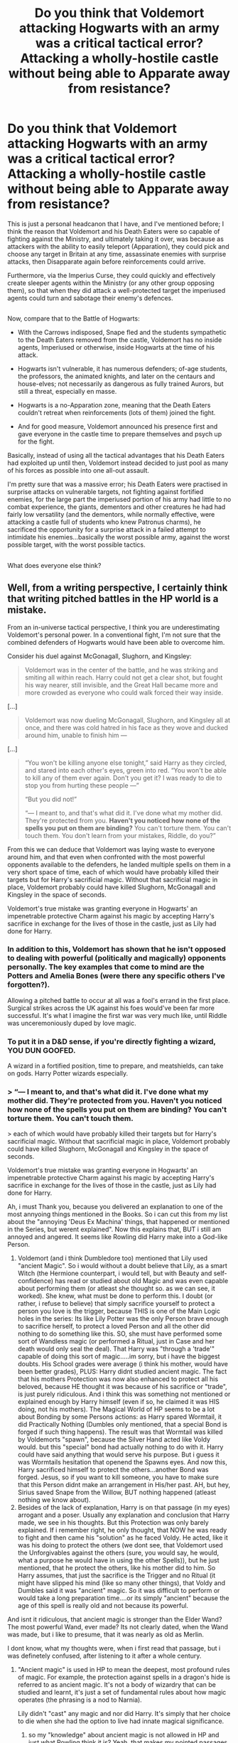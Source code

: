 #+TITLE: Do you think that Voldemort attacking Hogwarts with an army was a critical tactical error? Attacking a wholly-hostile castle without being able to Apparate away from resistance?

* Do you think that Voldemort attacking Hogwarts with an army was a critical tactical error? Attacking a wholly-hostile castle without being able to Apparate away from resistance?
:PROPERTIES:
:Author: Avaday_Daydream
:Score: 22
:DateUnix: 1524389816.0
:DateShort: 2018-Apr-22
:FlairText: Discussion
:END:
This is just a personal headcanon that I have, and I've mentioned before; I think the reason that Voldemort and his Death Eaters were so capable of fighting against the Ministry, and ultimately taking it over, was because as attackers with the ability to easily teleport (Apparation), they could pick and choose any target in Britain at any time, assassinate enemies with surprise attacks, then Disapparate again before reinforcements could arrive.

Furthermore, via the Imperius Curse, they could quickly and effectively create sleeper agents within the Ministry (or any other group opposing them), so that when they did attack a well-protected target the imperiused agents could turn and sabotage their enemy's defences.

** 
   :PROPERTIES:
   :CUSTOM_ID: section
   :END:
Now, compare that to the Battle of Hogwarts:

- With the Carrows indisposed, Snape fled and the students sympathetic to the Death Eaters removed from the castle, Voldemort has no inside agents, Imperiused or otherwise, inside Hogwarts at the time of his attack.

- Hogwarts isn't vulnerable, it has numerous defenders; of-age students, the professors, the animated knights, and later on the centaurs and house-elves; not necessarily as dangerous as fully trained Aurors, but still a threat, especially en masse.

- Hogwarts is a no-Apparation zone, meaning that the Death Eaters couldn't retreat when reinforcements (lots of them) joined the fight.

- And for good measure, Voldemort announced his presence first and gave everyone in the castle time to prepare themselves and psych up for the fight.

Basically, instead of using all the tactical advantages that his Death Eaters had exploited up until then, Voldemort instead decided to just pool as many of his forces as possible into one all-out assault.

I'm pretty sure that was a massive error; his Death Eaters were practised in surprise attacks on vulnerable targets, not fighting against fortified enemies, for the large part the imperiused portion of his army had little to no combat experience, the giants, dementors and other creatures he had had fairly low versatility (and the dementors, while normally effective, were attacking a castle full of students who knew Patronus charms), he sacrificed the opportunity for a surprise attack in a failed attempt to intimidate his enemies...basically the worst possible army, against the worst possible target, with the worst possible tactics.

** 
   :PROPERTIES:
   :CUSTOM_ID: section-1
   :END:
What does everyone else think?


** Well, from a writing perspective, I certainly think that writing pitched battles in the HP world is a mistake.

From an in-universe tactical perspective, I think you are underestimating Voldemort's personal power. In a conventional fight, I'm not sure that the combined defenders of Hogwarts would have been able to overcome him.

Consider his duel against McGonagall, Slughorn, and Kingsley:

#+begin_quote
  Voldemort was in the center of the battle, and he was striking and smiting all within reach. Harry could not get a clear shot, but fought his way nearer, still invisible, and the Great Hall became more and more crowded as everyone who could walk forced their way inside.
#+end_quote

[...]

#+begin_quote
  Voldemort was now dueling McGonagall, Slughorn, and Kingsley all at once, and there was cold hatred in his face as they wove and ducked around him, unable to finish him ---
#+end_quote

[...]

#+begin_quote
  “You won't be killing anyone else tonight,” said Harry as they circled, and stared into each other's eyes, green into red. “You won't be able to kill any of them ever again. Don't you get it? I was ready to die to stop you from hurting these people ---”

  “But you did not!”

  “--- I meant to, and that's what did it. I've done what my mother did. They're protected from you. *Haven't you noticed how none of the spells you put on them are binding?* You can't torture them. You can't touch them. You don't learn from your mistakes, Riddle, do you?”
#+end_quote

From this we can deduce that Voldemort was laying waste to everyone around him, and that even when confronted with the most powerful opponents available to the defenders, he landed multiple spells on them in a very short space of time, each of which would have probably killed their targets but for Harry's sacrificial magic. Without that sacrificial magic in place, Voldemort probably could have killed Slughorn, McGonagall and Kingsley in the space of seconds.

Voldemort's true mistake was granting everyone in Hogwarts' an impenetrable protective Charm against his magic by accepting Harry's sacrifice in exchange for the lives of those in the castle, just as Lily had done for Harry.
:PROPERTIES:
:Author: Taure
:Score: 26
:DateUnix: 1524397686.0
:DateShort: 2018-Apr-22
:END:

*** In addition to this, Voldemort has shown that he isn't opposed to dealing with powerful (politically and magically) opponents personally. The key examples that come to mind are the Potters and Amelia Bones (were there any specific others I've forgotten?).

Allowing a pitched battle to occur at all was a fool's errand in the first place. Surgical strikes across the UK against his foes would've been far more successful. It's what I imagine the first war was very much like, until Riddle was unceremoniously duped by love magic.
:PROPERTIES:
:Author: SomeKibble
:Score: 16
:DateUnix: 1524400511.0
:DateShort: 2018-Apr-22
:END:


*** To put it in a D&D sense, if you're directly fighting a wizard, YOU DUN GOOFED.

A wizard in a fortified position, time to prepare, and meatshields, can take on gods. Harry Potter wizards especially.
:PROPERTIES:
:Author: RumuLovesYou
:Score: 9
:DateUnix: 1524406976.0
:DateShort: 2018-Apr-22
:END:


*** > “--- I meant to, and that's what did it. I've done what my mother did. They're protected from you. *Haven't you noticed how none of the spells you put on them are binding?* You can't torture them. You can't touch them.

> each of which would have probably killed their targets but for Harry's sacrificial magic. Without that sacrificial magic in place, Voldemort probably could have killed Slughorn, McGonagall and Kingsley in the space of seconds.

Voldemort's true mistake was granting everyone in Hogwarts' an impenetrable protective Charm against his magic by accepting Harry's sacrifice in exchange for the lives of those in the castle, just as Lily had done for Harry.

Ah, i must Thank you, because you delivered an explanation to one of the most annyoing things mentioned in the Books. So i can cut this from my list about the "annoying 'Deus Ex Machina' things, that happened or mentioned in the Series, but werent explained". Now this explains that, BUT i still am annoyed and angered. It seems like Rowling did Harry make into a God-like Person.

1. Voldemort (and i think Dumbledore too) mentioned that Lily used "ancient Magic". So i would without a doubt believe that Lily, as a smart Witch (the Hermione counterpart, i would tell, but with Beauty and self-confidence) has read or studied about old Magic and was even capable about performing them (or atleast she thought so. as we can see, it worked). She knew, what must be done to perform this. I doubt (or rather, i refuse to believe) that simply sacrifice yourself to protect a person you love is the trigger, because THIS is one of the Main Logic holes in the series: Its like Lily Potter was the only Person brave enough to sacrifice herself, to protect a loved Person and all the other did nothing to do something like this. SO, she must have performed some sort of Wandless magic (or performed a Ritual, just in Case and her death would only seal the deal). That Harry was "through a 'trade'" capable of doing this sort of magic.....im sorry, but i have the biggest doubts. His School grades were average (i think his mother, would have been better grades), PLUS: Harry didnt studied ancient magic. The fact that his mothers Protection was now also enhanced to protect all his beloved, because HE thought it was because of his sacrifice or "trade", is just purely ridiculous. And i think this was something not mentioned or explained enough by Harry himself (even if so, he claimed it was HIS doing, not his mothers). The Magical World of HP seems to be a lot about Bonding by some Persons actions: as Harry spared Wormtail, it did Practically Nothing (Dumbles only mentioned, that a special Bond is forged if such thing happens). The result was that Wormtail was killed by Voldemorts "spawn", because the Silver Hand acted like Voldy would. but this "special" bond had actually nothing to do with it. Harry could have said anything that would serve his purpose. But i guess it was Wormtails hesitation that openend the Spawns eyes. And now this, Harry sacrificed himself to protect the others...another Bond was forged. Jesus, so if you want to kill someone, you have to make sure that this Person didnt make an arrangement in His/her past. AH, but hey, Sirius saved Snape from the Willow, BUT nothing happened (atleast nothing we know about).
2. Besides of the lack of explanation, Harry is on that passage (in my eyes) arrogant and a poser. Usually any explanation and conclusion that Harry made, we see in his thoughts. But this Protection was only barely explained. If i remember right, he only thought, that NOW he was ready to fight and then came his "solution" as he faced Voldy. He acted, like it was his doing to protect the others (we dont see, that Voldemort used the Unforgivables against the others (sure, you would say, he would, what a purpose he would have in using the other Spells)), but he just mentioned, that he protect the others, like his mother did to him. So Harry assumes, that just the sacrifice is the Trigger and no Ritual (it might have slipped his mind (like so many other things), that Voldy and Dumbles said it was "ancient" magic. So it was difficult to perform or would take a long preparation time....or its simply "ancient" because the age of this spell is really old and not because its powerful.

And isnt it ridiculous, that ancient magic is stronger than the Elder Wand? The most powerful Wand, ever made? Its not clearly dated, when the Wand was made, but i like to presume, that it was nearly as old as Merlin.

I dont know, what my thoughts were, when i first read that passage, but i was definetely confused, after listening to it after a whole century.
:PROPERTIES:
:Author: Atomstern
:Score: 0
:DateUnix: 1524430488.0
:DateShort: 2018-Apr-23
:END:

**** "Ancient magic" is used in HP to mean the deepest, most profound rules of magic. For example, the protection against spells in a dragon's hide is referred to as ancient magic. It's not a body of wizardry that can be studied and learnt, it's just a set of fundamental rules about how magic operates (the phrasing is a nod to Narnia).

Lily didn't "cast" any magic and nor did Harry. It's simply that her choice to die when she had the option to live had innate magical significance.
:PROPERTIES:
:Author: Taure
:Score: 7
:DateUnix: 1524431505.0
:DateShort: 2018-Apr-23
:END:

***** so my "knowledge" about ancient magic is not allowed in HP and just what Rowling think it is? Yeah, that makes my pointed passages even more frustrating.

> It's not a body of wizardry that can be studied and learnt

you mention Narnia, so different Universe. But if this also counts for HP, then the whole learning and studying in the Magical School is worthless, because all Students already have the Power to perform this magic, they just need to be "aware" of. Example for what i mean: Neville can perform the Alohomora and envies all his Pals for doing it with perfection

Neville: "That so unfair, i want to perform this useful spell to"

Pal: "Oh, but of course, you can do it. You just have to be aware, that anybody can do all spells, so even you"

Neville concentrates "i am able to do it, so i want to do it" and suddenly, he perfoms the spells as perfect as any other of his Friends....without practicing....just because he made himself aware, that Anyone can do any sort of Magic, no matter how much s/he trains.
:PROPERTIES:
:Author: Atomstern
:Score: -1
:DateUnix: 1524436639.0
:DateShort: 2018-Apr-23
:END:

****** [deleted]
:PROPERTIES:
:Score: 8
:DateUnix: 1524440255.0
:DateShort: 2018-Apr-23
:END:

******* All good stuff. Slight disagreement. I'd argue the method Riddle used to regain his body in GoF would count as a ritual. Same with the method to create Horcruxes (murder, followed by a specific spell). They might not be called rituals but the term seems to apply.
:PROPERTIES:
:Author: MindForgedManacle
:Score: 3
:DateUnix: 1524494230.0
:DateShort: 2018-Apr-23
:END:

******** [deleted]
:PROPERTIES:
:Score: 2
:DateUnix: 1524496195.0
:DateShort: 2018-Apr-23
:END:

********* i have to snicker here:

>" especially the scene in the graveyard. That's almost certainly a ritual. "

i beg for Pardon, but Wormtail is gathering ingredients and casting some sort of summoning. I guess we can certainly assume, that he isnt brewing a strong Potion, do we? :) If i remembering correctly, Voldemort or Wormtail even called this procedure a Ritual.
:PROPERTIES:
:Author: Atomstern
:Score: 2
:DateUnix: 1524516392.0
:DateShort: 2018-Apr-24
:END:


********* Hry, don't sweat it. They are rather rare, if they exist. I rather like fanon where rituals are delved into (I'm doing one now where a witch coven does a ritual to make Morgana their family goddess).
:PROPERTIES:
:Author: MindForgedManacle
:Score: 1
:DateUnix: 1524501690.0
:DateShort: 2018-Apr-23
:END:


******** Yes, the creation of a Horcrux can indeed be seen as a Ritual (in Voldys View: the ritual for immortality. One Horcrux is enough, but he saw himself as a Bigger Personality so he attempted to create 7)
:PROPERTIES:
:Author: Atomstern
:Score: 2
:DateUnix: 1524516468.0
:DateShort: 2018-Apr-24
:END:


******* about the 2nd Point. Didnt Trelawney count exactly 13 Person on the Table? She refused to sit, because she would be the last 13th Person. So she didnt counted Scabbers...or to go even more, her "Prophecy" was wrong from the Beginning, since it was already 13 People on the Table and she was the 14th.
:PROPERTIES:
:Author: Atomstern
:Score: 1
:DateUnix: 1524516612.0
:DateShort: 2018-Apr-24
:END:

******** [deleted]
:PROPERTIES:
:Score: 3
:DateUnix: 1524526867.0
:DateShort: 2018-Apr-24
:END:

********* >"It was Professor Trelawney, gliding

toward them as though on wheels. She had put on a green sequined

dress in honor of the occasion, making her look more than ever like

a glittering, oversized dragonfly.

“Sibyll, this is a pleasant surprise!” said Dumbledore, standing

up."

>"And he did indeed draw a chair in midair with his wand, which

revolved for a few seconds before falling with a thud between Professors

Snape and McGonagall. Professor Trelawney, however, did

not sit down; her enormous eyes had been roving around the table,

and she suddenly uttered a kind of soft scream.

“I dare not, Headmaster! If I join the table, we shall be thirteen!

Nothing could be more unlucky! Never forget that when thirteen

dine together, the first to rise will be the first to die!”"

As we can read on here, Trelawney DID NOT joined them yet! She is still standing beside the Table, a couple of steps away and i think its stupid of her not to tell Dumbles as a Warning, that he will die. "**Never forget that when thirteen dine together, the first to rise will die**" Dumbles was rising before she joined (sit down). To be Fair: Its not described if Ron did take Scabbers with him to Lunch (could be possible, that he locked him away in their Bedroom or Trunk). Please Remember: >"Full to bursting with Christmas

dinner and still wearing their party hats, Harry and Ron got

up first from the table and she shrieked loudly.

“My dears! Which of you left his seat first? Which?”

“Dunno,” said Ron, looking uneasily at Harry."

So, she saw Ron and Harry stand up on the same time. Why else would she be bothered on them instead of bothering Dumbles? As i said, its not described if Ron took Scabbers with himself, if so, Trelawneys Message was pointless from the beginning, without her knowing it, but if not, the 13 only counted the moment, she sit with them.
:PROPERTIES:
:Author: Atomstern
:Score: 1
:DateUnix: 1524589400.0
:DateShort: 2018-Apr-24
:END:

********** [deleted]
:PROPERTIES:
:Score: 2
:DateUnix: 1524669757.0
:DateShort: 2018-Apr-25
:END:

*********** oh, I understand, what you are saying, but your Logic is wrong (in my eyes). You see, IF Trelawney considered Dumbles to die, she would have told him. And of course, the FULL Phrase is Important. "IF i join", YET she hasnt, SO nothing happens...unless of course Rowling made a mistake and wanted to claim that Trelawney indeed joined "already", but why would she show concern about this unlucky thing when its to late? As Dumbles stands up (he leaves, so its 11) to welcome her and conjure a Chair, she joins reluctantly. NOW they are 13 and she indeed was the 13th. Trelawney was shocked, when Ron and Harry were standing.

But Trelawney clearly said "IF i Join", means, she hasnt Joined them YET, so nothing happens to poor Dumbles. It is true, that of these 13 Dumbles was the unlucky one, but i Doubt that Rowling has forseen this (its my Opinion). She just wanted Dumbles to die, so that the most important Protection for the light side and Harry and a Mentor for said Person would vanish and Harry would be on his own.

There is no Threat about Dumbles, because Sybill didnt/hasnt joined them yet...she pointed it out herself. Its actually obvious, but if you want to believe it the way you stated untill now, i wont interfere.

Oh wait. You want to say, that Trelawneys Prophecy did occur, BECAUSE it were 13 People from the Beginning? You have been counted Wormtail from the Beginning! Ah....now if this is right, things are clear. So that Ron and Harry both standing was a red Hering....hmm, ok. But i still have my doubts about that Rowling has forseen/planned this, but as long as she wont admit it, we can only speculate.
:PROPERTIES:
:Author: Atomstern
:Score: 1
:DateUnix: 1524689109.0
:DateShort: 2018-Apr-26
:END:

************ Hey, Atomstern, just a quick heads-up:\\
*untill* is actually spelled *until*. You can remember it by *one l at the end*.\\
Have a nice day!

^{^{^{^{The}}}} ^{^{^{^{parent}}}} ^{^{^{^{commenter}}}} ^{^{^{^{can}}}} ^{^{^{^{reply}}}} ^{^{^{^{with}}}} ^{^{^{^{'delete'}}}} ^{^{^{^{to}}}} ^{^{^{^{delete}}}} ^{^{^{^{this}}}} ^{^{^{^{comment.}}}}
:PROPERTIES:
:Author: CommonMisspellingBot
:Score: 1
:DateUnix: 1524689128.0
:DateShort: 2018-Apr-26
:END:


**** If it helps any, 'as old as Merlin' only takes you back around the year 500 or so. Hogwarts actually predates Arthurian time periods by a disgustingly large amount of time considering the kind of castle it is usually presented as.

Also in Arthurian myth Merlin aged backwards and was a baptised and thus de-evilled attempt at creating the anti-christ in some versions.

This has no bearing on anything, but it is amusing to me to think the potterverse wizards venerate a (failed) antichrist and irl religious anti-Potter activists never raised that point.
:PROPERTIES:
:Author: RumuLovesYou
:Score: 1
:DateUnix: 1524688578.0
:DateShort: 2018-Apr-26
:END:


**** u/difinity1:
#+begin_quote
  Ah, i must Thank you, because you delivered an explanation to one of the most annyoing things mentioned in the Books. So i can cut this from my list about the "annoying 'Deus Ex Machina' things, that happened or mentioned in the Series, but werent explained". Now this explains that, BUT i still am annoyed and angered. It seems like Rowling did Harry make into a God-like Person.
#+end_quote

For starters, it's pretty obvious that Harry is supposed to be a Jesus type figure. I don't think JK was intending to convert us or anything, but she was very deliberately using Christian lore and symbology throughout all the book. In one interview, she mentions she never bothered to make a point to the public that she was Christian when Harry Potter was being accused of being the devils work, because she was worried it would give away Harry's temporary demise and sacrifice. Whether you like writing decision or not, it was almost certainly a deliberate intentional choice to frame harry as Jesus, sacrificing himself so others could live.

And as for Dumbledore talking about 'ancient magic,' I'm pretty sure he was talking about love (the driving force behind the sacrifice, and why it works in the first place), not some deliberate studied magical art that Lily researches and put into place to protect her son. Dumbledore meant ancient magic in the sense that love is ancient, is as old as life or whatever, and that this ancient magic of love is what protected Harry against voldemort. Feel free to make your own headcanon as to how Lily actually accomplished protecting Harry, but in JKs canon world it was just pure love that did it, nothing else.
:PROPERTIES:
:Author: difinity1
:Score: 1
:DateUnix: 1524431579.0
:DateShort: 2018-Apr-23
:END:

***** Excuse me, but i like to believe, that for "ancient (Powerful) magic" a ritual is needed. I mean, If it just "the magic of love" that is this ancient magic, then it is no Ritual, that brings Voldemort to his old Body, but pure Hatred for the Life(s) and Harry...aside from that, that its really a ritual and no sacrifice.
:PROPERTIES:
:Author: Atomstern
:Score: -2
:DateUnix: 1524436262.0
:DateShort: 2018-Apr-23
:END:

****** All I'm saying is that we are shown throughout the books that harry never in any way attempts to research any rituals for love magic, but in book 7, he manages to pull off the same magic that lily did the night she died, despite not being shown any evidence of him even being aware that there was a specific ritual that Lily did to save him. There is a direct comparison between what Lily did and what Harry did, intending to show the audience that they were the same magic. So if Harry and Lily both did the exact same magic to protect the people they love, and Harry could not possibly have done it through any form of ritual, therefore Lily did not use any form of ritual either.

“You won't be killing anyone else tonight,” said Harry as they circled, and stared into each other's eyes, green into red. “You won't be able to kill any of them ever again. Don't you get it? I was ready to die to stop you from hurting these people ---”

“But you did not!”

“--- I meant to, and that's what did it. *I've done what my mother did*. They're protected from you. Haven't you noticed how none of the spells you put on them are binding? You can't torture them. You can't touch them. You don't learn from your mistakes, Riddle, do you?”

As you can see here, it is stated in canonical text, that what Harry did in book 7 is the same as what his mother did. Harry did not use a ritual, ergo, his mother did not use a ritual. So the ancient magic Dumbledore speaks of can not possibly be a ritual that must be studied.
:PROPERTIES:
:Author: difinity1
:Score: 5
:DateUnix: 1524437241.0
:DateShort: 2018-Apr-23
:END:

******* Yes...and how many victims sacrificed themselfs to protect their loves ones far from the Point Voldy killed Lily? We dont know it, but it has to be numerous. The point that this performances is so underlined makes it even more ridiculous. As i mentioned Before: the other Victims were purely heartless, because they died in a "wrong way". Imagining that Lily did indeed performed a Ritual and use her death to seal it, makes this "Plothole" more plausible.
:PROPERTIES:
:Author: Atomstern
:Score: 2
:DateUnix: 1524516944.0
:DateShort: 2018-Apr-24
:END:

******** Except it it is flat out stated that there was no ritual used. If the implications of that are that all other mother's sacrifices were loveless, then those would be the implications. Because in the Harry Potter canon, as written by J. K. Rowling, there is no ritual used when Lily sacrificed herself. What you are saying directly contradicts that. You are claiming that Lily used a ritual. J. K. Rowling wrote otherwise. If what you say is true, then you are claiming that J. K. Rowling, who /wrote the book/, is wrong about the book that /she wrote./
:PROPERTIES:
:Author: difinity1
:Score: 1
:DateUnix: 1524532916.0
:DateShort: 2018-Apr-24
:END:

********* i dont claim that Rowling was wrong. Im just telling, that the feature about Lilys sacrifice wasnt so special anymore, IF you consider, that other Mothers did the same but nothing happened. SO, if we assume, that others sacrifice themselfs but nothing happened, i think, we can assume that Lily used a Ritual (as i said before: i would buy it without a doubt, that she studied the (old) magic....probably like Snape studied Potions)
:PROPERTIES:
:Author: Atomstern
:Score: 2
:DateUnix: 1524589602.0
:DateShort: 2018-Apr-24
:END:

********** Your absolutely right that Lily's sacrifice isn't special, and there were probably tons of other mothers who did the same but their baby died, but there is direct textual that there was no sacrifice ritual. If that means that all those other mothers just didn't love there children enough, then that's what it means.

But something you should also take into account - James died, and no protection was cast upon Harry. James was willing to die for Harry, just like Lily. But the reason it didn't work is because James wasn't given a choice. It is the fact that Voldemort stopped, and gave lily a choice, to stand aside and let him kill Harry, and she would be spared, and lily said no, please kill her instead of harry, that made the sacrifice work. It was also a magical sacrifice, and by all accounts the magical population is rather small, so if the cause of death was, say, a gun, it wouldn't have worked. And lastly, the reason Harry was so famous, was primarily because it was voldemort that 'died.' the only reason so many people knew that he survived the killing curse was because voldemort was a terrorist whose news and circumstances death would have spread faster than a blink of an eye. If it had just been some random magical crack addict trying to steal a broomstick instead of lord voldemort, and somebody did the sacrificial magic, and the crack addicts spell on the recipient of the magical protection rebounded and they died, I don't think anyone would believe that story had they heard it. The killing curse was entirely unprotectable, is what everyone believed. Somebody telling a story about how it rebounded off of them would make them a laughing stock. So there very well could have been isolated incidents involving magical crack addict thieves and magical domestic abusers where the sacrifical magic was done, but nobody believed the survivors tale, with the story getting lost to history.

So given that the sacrificer has to be given the choice to live but refuse to step aside, both the attacker, sacrificer, and presumably sacrificee have to be magical, and the attacker would have to be enough of a known threat that their death would be big enough news that people would be more willing to believe the seemingly impossible, it's no wonder that there's no historical known precedent of someone surviving the killing curse via sacrifical magic.
:PROPERTIES:
:Author: difinity1
:Score: 1
:DateUnix: 1524594662.0
:DateShort: 2018-Apr-24
:END:


** Voldemort had no choice, because he panicked and wanted to potentially save his diadem horcrux.
:PROPERTIES:
:Author: InquisitorCOC
:Score: 14
:DateUnix: 1524399674.0
:DateShort: 2018-Apr-22
:END:

*** This is the reason. It's not that Voldemort thought it was a good idea to engage in pitched battle - it's that he realized he had two Horcruxes left, and was about to lose one of them if he didn't act immediately.
:PROPERTIES:
:Author: AnAlternator
:Score: 13
:DateUnix: 1524423107.0
:DateShort: 2018-Apr-22
:END:

**** yes, and lets not forget about that he gained the Elder Wand at that Time. So he was sure, he would conquer all of them....that it wasnt the Case, he found out during the Battle "the wand doesnt boey me, as it should"
:PROPERTIES:
:Author: Atomstern
:Score: 3
:DateUnix: 1524428400.0
:DateShort: 2018-Apr-23
:END:


** I think that from the start his ideas weren't tactically sound, he was nuts though- I subscribe to the theory that each horcrux he made degraded his mind somehow- there has to be some reason why every dark wizard like the Black family wasn't doing it- though Mrs Black's portrait having control over the curtains and it's nigh indestructibility - presumably they tried destroying the thing, has me thinking it might be a Horcrux.

The first mistake Tom made- other than the Hocrux thing, was throwing away his life for artifacts he didn't even use beyond stuffing his soul in them. He could have gone into politics and probably taken over in short order with their ineptitude and his prehocrux intelligence. Edit: and parading around that he was a founder's Heir.

Hell, his whole goal is kind of dumb as well, it's like if Hitler had been a Jew, I mean honestly.

But going to the castle had to be done- he had to get his hocrux or at least try- after all think about it, that's a piece of his soul, his secret of immortality, one of only two (as far as he knew) remaining! He had to try to save it for his own sake, and barring that, he had to put down the one that could defeat him, who kept getting away and would after he destroyed part of Voldemorts soul would go back into hiding.

But bringing along his familiar was beyond dumb.
:PROPERTIES:
:Score: 11
:DateUnix: 1524390413.0
:DateShort: 2018-Apr-22
:END:

*** u/RedKorss:
#+begin_quote
  Hell, his whole goal is kind of dumb as well, it's like if Hitler had been a Jew, I mean honestly.
#+end_quote

One of Hitlers grandparent sets was Jewish...
:PROPERTIES:
:Author: RedKorss
:Score: 8
:DateUnix: 1524395086.0
:DateShort: 2018-Apr-22
:END:

**** So Hitler was a half-blood too? Huh.
:PROPERTIES:
:Score: 8
:DateUnix: 1524396192.0
:DateShort: 2018-Apr-22
:END:


*** u/Achille-Talon:
#+begin_quote
  Hell, his whole goal is kind of dumb as well, it's like if Hitler had been a Jew, I mean honestly.
#+end_quote

It's not really his goal, though. His goal is to rule the world (or at least, the /wizarding/ world), forever. Pretending to be a blood-purist was only a ruse, exploiting the ideology of all the easily-manipulated, morally-questionable young purebloods.
:PROPERTIES:
:Author: Achille-Talon
:Score: 1
:DateUnix: 1532556548.0
:DateShort: 2018-Jul-26
:END:


** I think in Voldemort's mind, he was at the height of his power. He had no reason to think he was not capable of capturing Hogwarts and taking out anyone who stood in his way.

Hogwarts is fortified to an extent, however Voldemort himself took down the shield easily. And its defenders where you mentioned the students. There are only a handful of-age students. How many 6th or 7th years do you think there are considering the book implies that Slytherins were not included? Especially, since the Carrow siblings would not properly teach them how to defend themselves and cursed most of them all year long. The DA could only teach people with what they learned from Harry only from a single year, knowledge of several years of inconsistent defense teachers, and from books. They could only learn so much self taught without experienced witches or wizards teaching them. Also, realistically, not all of them could produce a Patronous charm under pressure. They are not all Harry Potter. Not to mention, people would be dying right next to them and very few would find the strength to recall a happy enough memory to produce that charm in those conditions. You also mentioned inexperienced imperius witches and wizards in Voldemort's army, the students are inexperienced in full out combat as well. Plus, many of them could barely fight against *adult* witches and wizards when they are barely adults themselves. Even with the help from the Order and professors, they are not yet full fledged fighters.

Also you mentioned Apparation. If we are basing off the movie, the Death Eaters obviously could Apparatus on the school's ground after what Voldemort did. [[https://youtu.be/OJH2VSfQvYM]]

Finally, I don't really think anyone was psych up after Voldemort announced his presence. I could practically feel the fear in the air. All of them knew not everyone is going to make it. It was just adrenaline and tension building up as well as the determination to defend Hogwarts. However, I will agree that there was a sense of rebellion and anticipation to fight too.
:PROPERTIES:
:Author: FairyRave
:Score: 3
:DateUnix: 1524446951.0
:DateShort: 2018-Apr-23
:END:


** If it weren't for Harry repeating Lily's sacrificial protection, Voldemort would have won. Hell, at the time when Voldemort gave Harry the message to come to him, the first "half" of the Battle was essentially won by the Death Eaters.
:PROPERTIES:
:Author: yarglethatblargle
:Score: 5
:DateUnix: 1524405901.0
:DateShort: 2018-Apr-22
:END:
